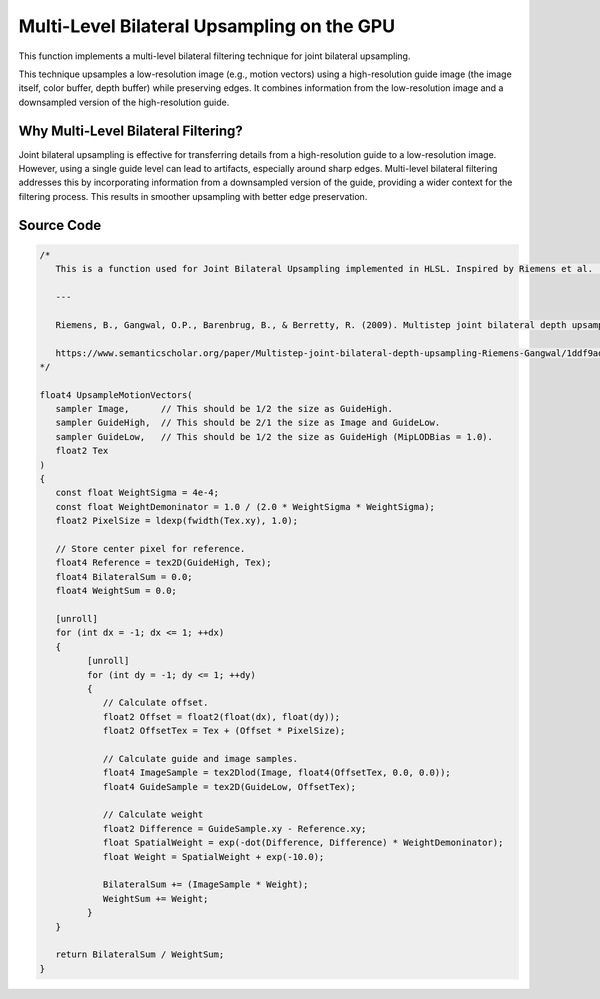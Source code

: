 
Multi-Level Bilateral Upsampling on the GPU
===========================================

This function implements a multi-level bilateral filtering technique for joint bilateral upsampling.

This technique upsamples a low-resolution image \(e.g., motion vectors\) using a high-resolution guide image \(the image itself, color buffer, depth buffer\) while preserving edges. It combines information from the low-resolution image and a downsampled version of the high-resolution guide.

.. seealso::

   Riemens, B., Gangwal, O.P., Barenbrug, B., & Berretty, R. (2009). Multistep joint bilateral depth upsampling. Electronic imaging.

   https://www.semanticscholar.org/paper/Multistep-joint-bilateral-depth-upsampling-Riemens-Gangwal/1ddf9ad017faf63b04778c1ddfc2330d64445da8

Why Multi-Level Bilateral Filtering?
------------------------------------

Joint bilateral upsampling is effective for transferring details from a high-resolution guide to a low-resolution image. However, using a single guide level can lead to artifacts, especially around sharp edges. Multi-level bilateral filtering addresses this by incorporating information from a downsampled version of the guide, providing a wider context for the filtering process. This results in smoother upsampling with better edge preservation.

Source Code
-----------

.. code::

   /*
      This is a function used for Joint Bilateral Upsampling implemented in HLSL. Inspired by Riemens et al. (2009).

      ---

      Riemens, B., Gangwal, O.P., Barenbrug, B., & Berretty, R. (2009). Multistep joint bilateral depth upsampling. Electronic imaging.

      https://www.semanticscholar.org/paper/Multistep-joint-bilateral-depth-upsampling-Riemens-Gangwal/1ddf9ad017faf63b04778c1ddfc2330d64445da8
   */

   float4 UpsampleMotionVectors(
      sampler Image,      // This should be 1/2 the size as GuideHigh.
      sampler GuideHigh,  // This should be 2/1 the size as Image and GuideLow.
      sampler GuideLow,   // This should be 1/2 the size as GuideHigh (MipLODBias = 1.0).
      float2 Tex
   )
   {
      const float WeightSigma = 4e-4;
      const float WeightDemoninator = 1.0 / (2.0 * WeightSigma * WeightSigma);
      float2 PixelSize = ldexp(fwidth(Tex.xy), 1.0);

      // Store center pixel for reference.
      float4 Reference = tex2D(GuideHigh, Tex);
      float4 BilateralSum = 0.0;
      float4 WeightSum = 0.0;

      [unroll]
      for (int dx = -1; dx <= 1; ++dx)
      {
            [unroll]
            for (int dy = -1; dy <= 1; ++dy)
            {
               // Calculate offset.
               float2 Offset = float2(float(dx), float(dy));
               float2 OffsetTex = Tex + (Offset * PixelSize);

               // Calculate guide and image samples.
               float4 ImageSample = tex2Dlod(Image, float4(OffsetTex, 0.0, 0.0));
               float4 GuideSample = tex2D(GuideLow, OffsetTex);

               // Calculate weight
               float2 Difference = GuideSample.xy - Reference.xy;
               float SpatialWeight = exp(-dot(Difference, Difference) * WeightDemoninator);
               float Weight = SpatialWeight + exp(-10.0);

               BilateralSum += (ImageSample * Weight);
               WeightSum += Weight;
            }
      }

      return BilateralSum / WeightSum;
   }
